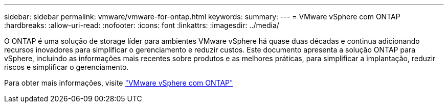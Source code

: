 ---
sidebar: sidebar 
permalink: vmware/vmware-for-ontap.html 
keywords:  
summary:  
---
= VMware vSphere com ONTAP
:hardbreaks:
:allow-uri-read: 
:nofooter: 
:icons: font
:linkattrs: 
:imagesdir: ../media/


[role="lead"]
O ONTAP é uma solução de storage líder para ambientes VMware vSphere há quase duas décadas e continua adicionando recursos inovadores para simplificar o gerenciamento e reduzir custos. Este documento apresenta a solução ONTAP para vSphere, incluindo as informações mais recentes sobre produtos e as melhores práticas, para simplificar a implantação, reduzir riscos e simplificar o gerenciamento.

Para obter mais informações, visite link:https://docs.netapp.com/us-en/ontap-apps-dbs/vmware/vmware-vsphere-overview.html["VMware vSphere com ONTAP"]
